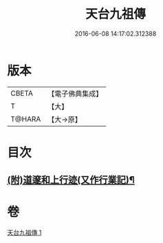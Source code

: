 #+TITLE: 天台九祖傳 
#+DATE: 2016-06-08 14:17:02.312388

* 版本
 |     CBETA|【電子佛典集成】|
 |         T|【大】     |
 |    T@HARA|【大→原】   |

* 目次
** [[file:KR6r0068_001.txt::001-0103b29][(附)道邃和上行迹(又作行業記)¶]]

* 卷
[[file:KR6r0068_001.txt][天台九祖傳 1]]

